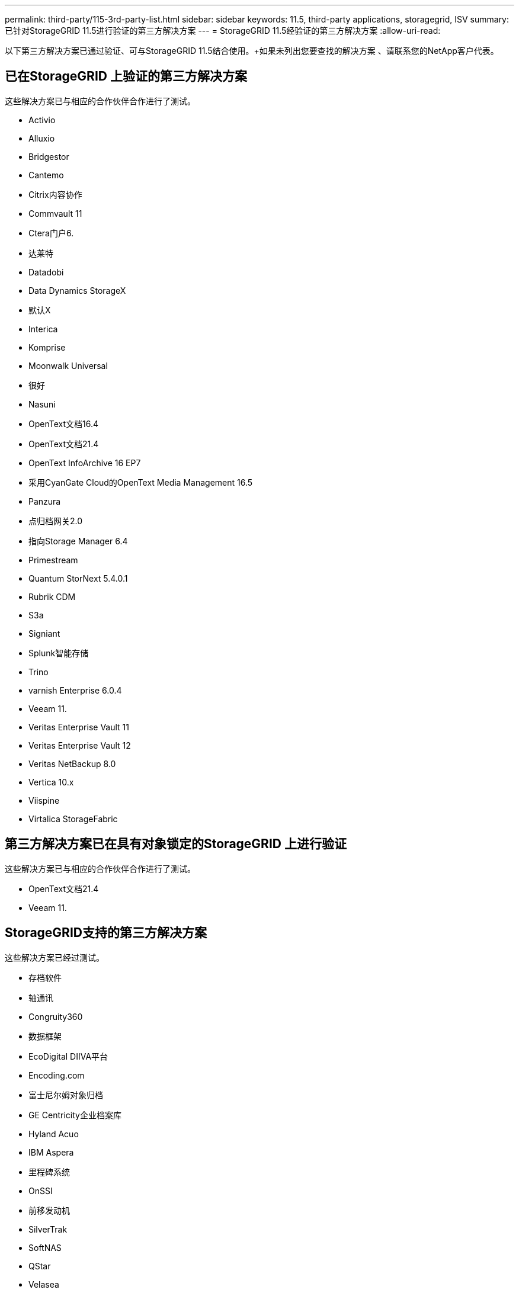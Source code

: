 ---
permalink: third-party/115-3rd-party-list.html 
sidebar: sidebar 
keywords: 11.5, third-party applications, storagegrid, ISV 
summary: 已针对StorageGRID 11.5进行验证的第三方解决方案 
---
= StorageGRID 11.5经验证的第三方解决方案
:allow-uri-read: 


[role="lead"]
以下第三方解决方案已通过验证、可与StorageGRID 11.5结合使用。+如果未列出您要查找的解决方案 、请联系您的NetApp客户代表。



== 已在StorageGRID 上验证的第三方解决方案

这些解决方案已与相应的合作伙伴合作进行了测试。

* Activio
* Alluxio
* Bridgestor
* Cantemo
* Citrix内容协作
* Commvault 11
* Ctera门户6.
* 达莱特
* Datadobi
* Data Dynamics StorageX
* 默认X
* Interica
* Komprise
* Moonwalk Universal
* 很好
* Nasuni
* OpenText文档16.4
* OpenText文档21.4
* OpenText InfoArchive 16 EP7
* 采用CyanGate Cloud的OpenText Media Management 16.5
* Panzura
* 点归档网关2.0
* 指向Storage Manager 6.4
* Primestream
* Quantum StorNext 5.4.0.1
* Rubrik CDM
* S3a
* Signiant
* Splunk智能存储
* Trino
* varnish Enterprise 6.0.4
* Veeam 11.
* Veritas Enterprise Vault 11
* Veritas Enterprise Vault 12
* Veritas NetBackup 8.0
* Vertica 10.x
* Viispine
* Virtalica StorageFabric




== 第三方解决方案已在具有对象锁定的StorageGRID 上进行验证

这些解决方案已与相应的合作伙伴合作进行了测试。

* OpenText文档21.4
* Veeam 11.




== StorageGRID支持的第三方解决方案

这些解决方案已经过测试。

* 存档软件
* 轴通讯
* Congruity360
* 数据框架
* EcoDigital DIIVA平台
* Encoding.com
* 富士尼尔姆对象归档
* GE Centricity企业档案库
* Hyland Acuo
* IBM Aspera
* 里程碑系统
* OnSSI
* 前移发动机
* SilverTrak
* SoftNAS
* QStar
* Velasea

